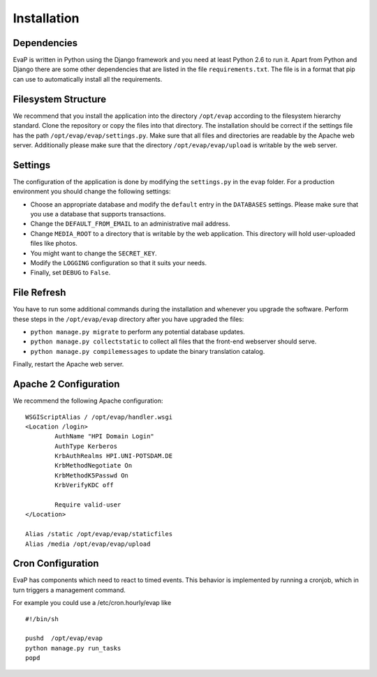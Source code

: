 Installation
============

Dependencies
------------

EvaP is written in Python using the Django framework and you need at least
Python 2.6 to run it. Apart from Python and Django there are some other
dependencies that are listed in the file ``requirements.txt``. The file is 
in a format that pip can use to automatically install all the requirements.

Filesystem Structure
--------------------

We recommend that you install the application into the directory ``/opt/evap``
according to the filesystem hierarchy standard. Clone the repository or copy the
files into that directory. The installation should be correct if the settings
file has the path ``/opt/evap/evap/settings.py``. Make sure that all files and
directories are readable by the Apache web server. Additionally please make sure
that the directory ``/opt/evap/evap/upload`` is writable by the web server.

Settings
--------

The configuration of the application is done by modifying the ``settings.py`` 
in the ``evap`` folder. For a production environment you should change the 
following settings:

- Choose an appropriate database and modify the ``default`` entry in the 
  ``DATABASES`` settings. Please make sure that you use a database that 
  supports transactions.
- Change the ``DEFAULT_FROM_EMAIL`` to an administrative mail address.
- Change ``MEDIA_ROOT`` to a directory that is writable by the web application.
  This directory will hold user-uploaded files like photos.
- You might want to change the ``SECRET_KEY``.
- Modify the ``LOGGING`` configuration so that it suits your needs.
- Finally, set ``DEBUG`` to ``False``.

File Refresh
------------

You have to run some additional commands during the installation and whenever
you upgrade the software. Perform these steps in the ``/opt/evap/evap``
directory after you have upgraded the files:

- ``python manage.py migrate`` to perform any potential database updates.
- ``python manage.py collectstatic`` to collect all files that the front-end
  webserver should serve.
- ``python manage.py compilemessages`` to update the binary translation catalog.

Finally, restart the Apache web server.

Apache 2 Configuration
----------------------

We recommend the following Apache configuration:

::

        WSGIScriptAlias / /opt/evap/handler.wsgi
        <Location /login>
                AuthName "HPI Domain Login"
                AuthType Kerberos
                KrbAuthRealms HPI.UNI-POTSDAM.DE
                KrbMethodNegotiate On
                KrbMethodK5Passwd On
                KrbVerifyKDC off

                Require valid-user
        </Location>

        Alias /static /opt/evap/evap/staticfiles
        Alias /media /opt/evap/evap/upload

Cron Configuration
----------------------

EvaP has components which need to react to timed events.
This behavior is implemented by running a cronjob, which in turn triggers
a management command.

For example you could use a /etc/cron.hourly/evap like

::

    #!/bin/sh
    
    pushd  /opt/evap/evap
    python manage.py run_tasks
    popd

